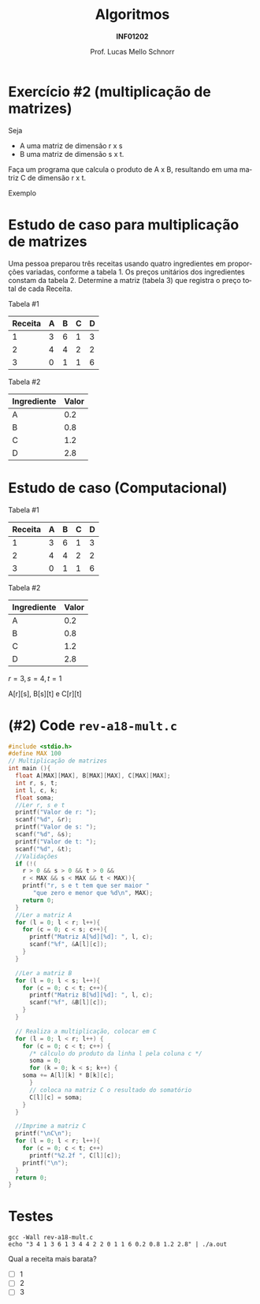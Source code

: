 # -*- coding: utf-8 -*-
# -*- mode: org -*-
#+startup: beamer overview indent
#+LANGUAGE: pt-br
#+TAGS: noexport(n)
#+EXPORT_EXCLUDE_TAGS: noexport
#+EXPORT_SELECT_TAGS: export

#+Title: Algoritmos
#+Subtitle: *INF01202*
#+Author: Prof. Lucas Mello Schnorr
#+Date: \copyleft

#+LaTeX_CLASS: beamer
#+LaTeX_CLASS_OPTIONS: [xcolor=dvipsnames]
#+OPTIONS: title:nil H:1 num:t toc:nil \n:nil @:t ::t |:t ^:t -:t f:t *:t <:t
#+LATEX_HEADER: \input{org-babel.tex}
#+LATEX_HEADER: \usepackage{amsmath}
#+LATEX_HEADER: \usepackage{systeme}

#+latex: \newcommand{\mytitle}{Revisão Aula 18}
#+latex: \mytitleslide

* Configuração                                                     :noexport:

#+BEGIN_SRC emacs-lisp
(setq org-latex-listings 'minted
      org-latex-packages-alist '(("" "minted"))
      org-latex-pdf-process
      '("pdflatex -shell-escape -interaction nonstopmode -output-directory %o %f"
        "pdflatex -shell-escape -interaction nonstopmode -output-directory %o %f"))
(setq org-latex-minted-options
       '(("frame" "lines")
         ("fontsize" "\\scriptsize")))
#+END_SRC

#+RESULTS:
| frame    | lines       |
| fontsize | \scriptsize |
* Exercício #2 (multiplicação de matrizes)

Seja
- A uma matriz de dimensão r x s
- B uma matriz de dimensão s x t.

Faça um programa que calcula o produto de A x B, resultando em uma
matriz C de dimensão r x t.

#+latex: \vfill

Exemplo

#+BEGIN_EXPORT latex
\begin{scriptsize}
$$
\begin{bmatrix}
1 & 2 & 3 & 4 \\
5 & 6 & 7 & 8 \\
\end{bmatrix}
\times
\begin{bmatrix}
1 & 2 \\
3 & 4 \\
5 & 6 \\
7 & 8 \\
\end{bmatrix}
=
\begin{bmatrix}
1*1+2*3+3*5+4*7 & 1*2+2*4+3*6+4*8 \\
5*1+6*3+7*5+8*7 & 5*2+6*4+7*6+8*8
\end{bmatrix}
\end{small}
#+END_EXPORT

* Estudo de caso para multiplicação de matrizes

Uma pessoa preparou três receitas usando quatro ingredientes em
proporções variadas, conforme a tabela 1.  Os preços unitários dos
ingredientes constam da tabela 2.  Determine a matriz (tabela 3) que
registra o preço total de cada Receita.

#+latex: \vfill

Tabela #1

| Receita | A | B | C | D |
|---------+---+---+---+---|
|       1 | 3 | 6 | 1 | 3 |
|       2 | 4 | 4 | 2 | 2 |
|       3 | 0 | 1 | 1 | 6 |

Tabela #2

| Ingrediente | Valor |
|-------------+-------|
| A           |   0.2 |
| B           |   0.8 |
| C           |   1.2 |
| D           |   2.8 |

* Estudo de caso (Computacional)

Tabela #1

| Receita | A | B | C | D |
|---------+---+---+---+---|
|       1 | 3 | 6 | 1 | 3 |
|       2 | 4 | 4 | 2 | 2 |
|       3 | 0 | 1 | 1 | 6 |

Tabela #2

| Ingrediente | Valor |
|-------------+-------|
| A           |   0.2 |
| B           |   0.8 |
| C           |   1.2 |
| D           |   2.8 |

#+latex: \pause

$r = 3, s = 4, t = 1$

A[r][s], B[s][t] e C[r][t]

#+BEGIN_EXPORT latex
\begin{scriptsize}
$$
\begin{bmatrix}
3 & 6 & 1 & 3 \\
4 & 4 & 2 & 2 \\
0 & 1 & 1 & 6 \\
\end{bmatrix}
\times
\begin{bmatrix}
0.2 \\
0.8 \\
1.2 \\
2.8 \\
\end{bmatrix}
\end{small}
#+END_EXPORT

* (#2) Code ~rev-a18-mult.c~

#+latex: \vspace{-0.3cm}\begin{multicols}{2}
#+attr_latex: :options fontsize=\tiny
#+BEGIN_SRC C :tangle e/rev-a18-mult.c
#include <stdio.h>
#define MAX 100
// Multiplicação de matrizes
int main (){
  float A[MAX][MAX], B[MAX][MAX], C[MAX][MAX];
  int r, s, t;
  int l, c, k;
  float soma;
  //Ler r, s e t
  printf("Valor de r: ");
  scanf("%d", &r);
  printf("Valor de s: ");
  scanf("%d", &s);
  printf("Valor de t: ");
  scanf("%d", &t);
  //Validações
  if (!(
	r > 0 && s > 0 && t > 0 &&
	r < MAX && s < MAX && t < MAX)){
    printf("r, s e t tem que ser maior "
	   "que zero e menor que %d\n", MAX);
    return 0;
  }
  //Ler a matriz A
  for (l = 0; l < r; l++){
    for (c = 0; c < s; c++){
      printf("Matriz A[%d][%d]: ", l, c);
      scanf("%f", &A[l][c]);
    }
  }

  //Ler a matriz B
  for (l = 0; l < s; l++){
    for (c = 0; c < t; c++){
      printf("Matriz B[%d][%d]: ", l, c);
      scanf("%f", &B[l][c]);
    }
  }

  // Realiza a multiplicação, colocar em C
  for (l = 0; l < r; l++) {
    for (c = 0; c < t; c++) {
      /* cálculo do produto da linha l pela coluna c */
      soma = 0;
      for (k = 0; k < s; k++) {
	soma += A[l][k] * B[k][c];
      }
      // coloca na matriz C o resultado do somatório
      C[l][c] = soma;
    }
  }

  //Imprime a matriz C
  printf("\nC\n");
  for (l = 0; l < r; l++){
    for (c = 0; c < t; c++)
      printf("%2.2f ", C[l][c]);
    printf("\n");
  }
  return 0;
}
#+END_SRC
#+latex: \end{multicols}

* Testes

#+begin_src shell :results output :dir e
gcc -Wall rev-a18-mult.c
echo "3 4 1 3 6 1 3 4 4 2 2 0 1 1 6 0.2 0.8 1.2 2.8" | ./a.out
#+end_src

#+RESULTS:
: Valor de r: Valor de s: Valor de t: Matriz A[0][0]: Matriz A[0][1]: Matriz A[0][2]: Matriz A[0][3]: Matriz A[1][0]: Matriz A[1][1]: Matriz A[1][2]: Matriz A[1][3]: Matriz A[2][0]: Matriz A[2][1]: Matriz A[2][2]: Matriz A[2][3]: Matriz B[0][0]: Matriz B[1][0]: Matriz B[2][0]: Matriz B[3][0]: 
: C
: 15.00 
: 12.00 
: 18.80 

Qual a receita mais barata?
- [ ] 1
- [ ] 2
- [ ] 3
